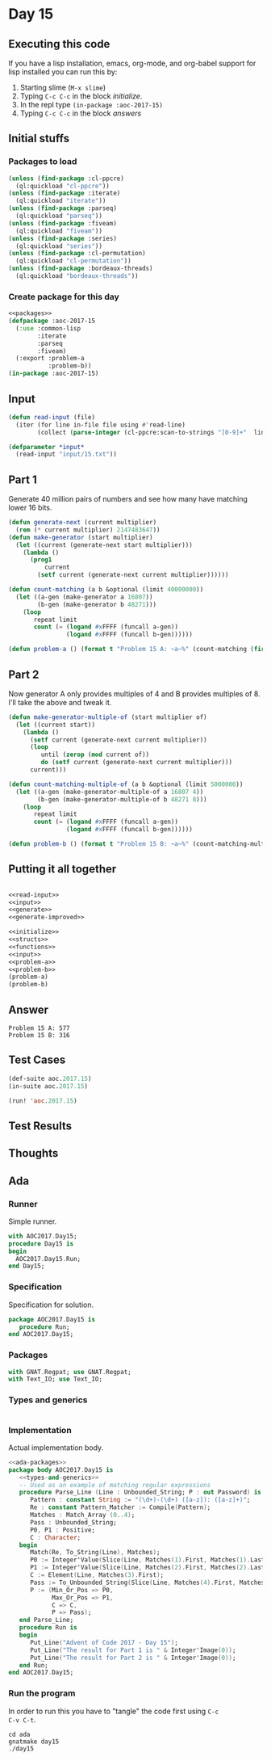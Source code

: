 #+STARTUP: indent contents
#+OPTIONS: num:nil toc:nil
* Day 15
** Executing this code
If you have a lisp installation, emacs, org-mode, and org-babel
support for lisp installed you can run this by:
1. Starting slime (=M-x slime=)
2. Typing =C-c C-c= in the block [[initialize][initialize]].
3. In the repl type =(in-package :aoc-2017-15)=
4. Typing =C-c C-c= in the block [[answers][answers]]
** Initial stuffs
*** Packages to load
#+NAME: packages
#+BEGIN_SRC lisp :results silent
  (unless (find-package :cl-ppcre)
    (ql:quickload "cl-ppcre"))
  (unless (find-package :iterate)
    (ql:quickload "iterate"))
  (unless (find-package :parseq)
    (ql:quickload "parseq"))
  (unless (find-package :fiveam)
    (ql:quickload "fiveam"))
  (unless (find-package :series)
    (ql:quickload "series"))
  (unless (find-package :cl-permutation)
    (ql:quickload "cl-permutation"))
  (unless (find-package :bordeaux-threads)
    (ql:quickload "bordeaux-threads"))
#+END_SRC
*** Create package for this day
#+NAME: initialize
#+BEGIN_SRC lisp :noweb yes :results silent
  <<packages>>
  (defpackage :aoc-2017-15
    (:use :common-lisp
          :iterate
          :parseq
          :fiveam)
    (:export :problem-a
             :problem-b))
  (in-package :aoc-2017-15)
#+END_SRC
** Input
#+NAME: read-input
#+BEGIN_SRC lisp :results silent
  (defun read-input (file)
    (iter (for line in-file file using #'read-line)
          (collect (parse-integer (cl-ppcre:scan-to-strings "[0-9]+"  line)))))
#+END_SRC
#+NAME: input
#+BEGIN_SRC lisp :noweb yes :results silent
  (defparameter *input*
    (read-input "input/15.txt"))
#+END_SRC
** Part 1
Generate 40 million pairs of numbers and see how many have matching
lower 16 bits.
#+NAME: generate
#+BEGIN_SRC lisp :noweb yes :results silent
  (defun generate-next (current multiplier)
    (rem (* current multiplier) 2147483647))
  (defun make-generator (start multiplier)
    (let ((current (generate-next start multiplier)))
      (lambda ()
        (prog1
            current
          (setf current (generate-next current multiplier))))))

  (defun count-matching (a b &optional (limit 40000000))
    (let ((a-gen (make-generator a 16807))
          (b-gen (make-generator b 48271)))
      (loop
         repeat limit
         count (= (logand #xFFFF (funcall a-gen))
                  (logand #xFFFF (funcall b-gen))))))
#+END_SRC
#+NAME: problem-a
#+BEGIN_SRC lisp :noweb yes :results silent
  (defun problem-a () (format t "Problem 15 A: ~a~%" (count-matching (first *input*) (second *input*))))
#+END_SRC
** Part 2
Now generator A only provides multiples of 4 and B provides multiples
of 8. I'll take the above and tweak it.
#+NAME: generate-improved
#+BEGIN_SRC lisp :noweb yes :results silent
  (defun make-generator-multiple-of (start multiplier of)
    (let ((current start))
      (lambda ()
        (setf current (generate-next current multiplier))
        (loop
           until (zerop (mod current of))
           do (setf current (generate-next current multiplier)))
        current)))

  (defun count-matching-multiple-of (a b &optional (limit 5000000))
    (let ((a-gen (make-generator-multiple-of a 16807 4))
          (b-gen (make-generator-multiple-of b 48271 8)))
      (loop
         repeat limit
         count (= (logand #xFFFF (funcall a-gen))
                  (logand #xFFFF (funcall b-gen))))))
#+END_SRC
#+NAME: problem-b
#+BEGIN_SRC lisp :noweb yes :results silent
  (defun problem-b () (format t "Problem 15 B: ~a~%" (count-matching-multiple-of (first *input*) (second *input*))))
#+END_SRC
** Putting it all together
#+NAME: structs
#+BEGIN_SRC lisp :noweb yes :results silent

#+END_SRC
#+NAME: functions
#+BEGIN_SRC lisp :noweb yes :results silent
  <<read-input>>
  <<input>>
  <<generate>>
  <<generate-improved>>
#+END_SRC
#+NAME: answers
#+BEGIN_SRC lisp :results output :exports both :noweb yes :tangle no
  <<initialize>>
  <<structs>>
  <<functions>>
  <<input>>
  <<problem-a>>
  <<problem-b>>
  (problem-a)
  (problem-b)
#+END_SRC
** Answer
#+RESULTS: answers
: Problem 15 A: 577
: Problem 15 B: 316
** Test Cases
#+NAME: test-cases
#+BEGIN_SRC lisp :results output :exports both
  (def-suite aoc.2017.15)
  (in-suite aoc.2017.15)

  (run! 'aoc.2017.15)
#+END_SRC
** Test Results
#+RESULTS: test-cases
** Thoughts
** Ada
*** Runner
Simple runner.
#+BEGIN_SRC ada :tangle ada/day15.adb
  with AOC2017.Day15;
  procedure Day15 is
  begin
    AOC2017.Day15.Run;
  end Day15;
#+END_SRC
*** Specification
Specification for solution.
#+BEGIN_SRC ada :tangle ada/aoc2017-day15.ads
  package AOC2017.Day15 is
     procedure Run;
  end AOC2017.Day15;
#+END_SRC
*** Packages
#+NAME: ada-packages
#+BEGIN_SRC ada
  with GNAT.Regpat; use GNAT.Regpat;
  with Text_IO; use Text_IO;
#+END_SRC
*** Types and generics
#+NAME: types-and-generics
#+BEGIN_SRC ada

#+END_SRC
*** Implementation
Actual implementation body.
#+BEGIN_SRC ada :tangle ada/aoc2017-day15.adb
  <<ada-packages>>
  package body AOC2017.Day15 is
     <<types-and-generics>>
     -- Used as an example of matching regular expressions
     procedure Parse_Line (Line : Unbounded_String; P : out Password) is
        Pattern : constant String := "(\d+)-(\d+) ([a-z]): ([a-z]+)";
        Re : constant Pattern_Matcher := Compile(Pattern);
        Matches : Match_Array (0..4);
        Pass : Unbounded_String;
        P0, P1 : Positive;
        C : Character;
     begin
        Match(Re, To_String(Line), Matches);
        P0 := Integer'Value(Slice(Line, Matches(1).First, Matches(1).Last));
        P1 := Integer'Value(Slice(Line, Matches(2).First, Matches(2).Last));
        C := Element(Line, Matches(3).First);
        Pass := To_Unbounded_String(Slice(Line, Matches(4).First, Matches(4).Last));
        P := (Min_Or_Pos => P0,
              Max_Or_Pos => P1,
              C => C,
              P => Pass);
     end Parse_Line;
     procedure Run is
     begin
        Put_Line("Advent of Code 2017 - Day 15");
        Put_Line("The result for Part 1 is " & Integer'Image(0));
        Put_Line("The result for Part 2 is " & Integer'Image(0));
     end Run;
  end AOC2017.Day15;
#+END_SRC
*** Run the program
In order to run this you have to "tangle" the code first using =C-c
C-v C-t=.

#+BEGIN_SRC shell :tangle no :results output :exports both
  cd ada
  gnatmake day15
  ./day15
#+END_SRC

#+RESULTS:
